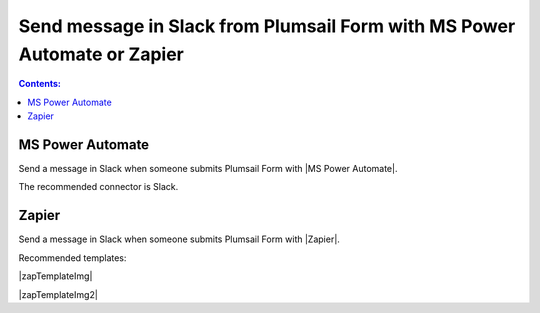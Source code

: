 Send message in Slack from Plumsail Form with MS Power Automate or Zapier
==========================================================================

.. contents:: Contents:
 :local:
 :depth: 1
 
MS Power Automate
--------------------------------------------------
Send a message in Slack when someone submits Plumsail Form with |MS Power Automate|.

|flow process img|

.. |flow process img| image:: ../images/integration/slack/integration-slack-flow-process.png
   :alt: Flow process

The recommended connector is Slack.

.. |MS Power Automate|  raw:: html

   <a href="https://flow.microsoft.com/" target="_blank">MS Power Automate</a>

Zapier
--------------------------------------------------
Send a message in Slack when someone submits Plumsail Form with |Zapier|.

Recommended templates: 

|zapTemplateImg|

|zapTemplateImg2|

.. |Zapier|  raw:: html

   <a href="https://zapier.com/" target="_blank">Zapier</a>

.. |zapTemplateImg|  raw:: html

   <a href="https://zapier.com/app/editor/template/181186" target="_blank" class="img-link public-integration"><img src="../_static/img/integration/slack/integration-slack-zap-template.png">Send channel message in Slack for new Plumsail Forms submissions</a>

.. |zapTemplateImg2|  raw:: html

   <a href="https://zapier.com/app/editor/template/181195" target="_blank" class="img-link public-integration"><img src="../_static/img/integration/slack/integration-slack-zap-template.png">Send direct message in Slack for new Plumsail Forms submission</a>

.. |Examples|  raw:: html

   <h3><a>Examples</a></h3>